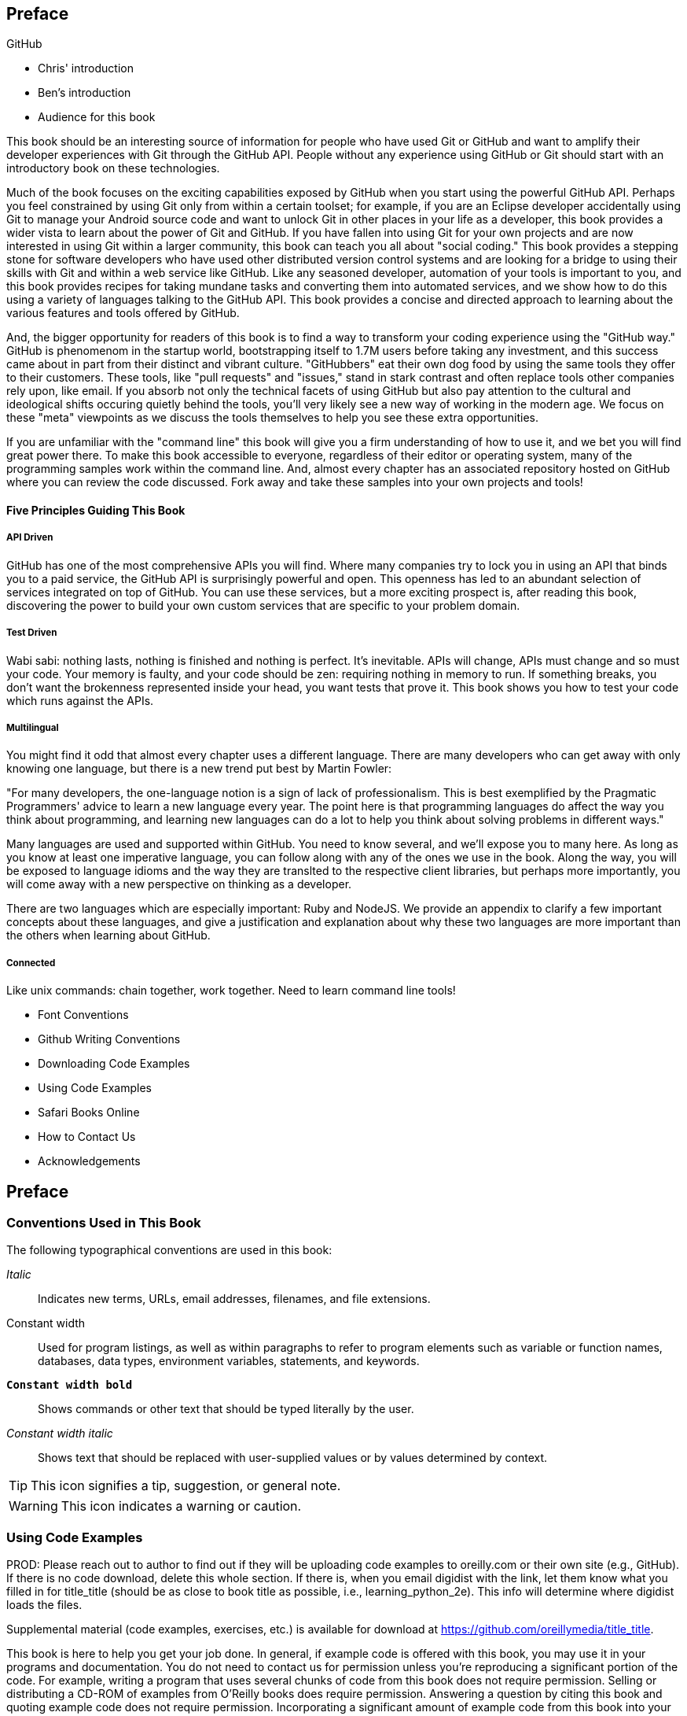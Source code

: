 [[preface]]
== Preface

GitHub 

* Chris' introduction

* Ben's introduction

* Audience for this book

This book should be an interesting source of information for people
who have used Git or GitHub and want to amplify their developer
experiences with Git through the GitHub API. People without any
experience using GitHub or Git should start with an introductory book
on these technologies. 

Much of the book focuses on the exciting capabilities exposed by
GitHub when you start using the powerful GitHub API. Perhaps you feel
constrained by using Git only from within a certain toolset; for
example, if you are an Eclipse developer accidentally using Git to
manage your Android source code and want to unlock Git in other places
in your life as a developer, this book provides a wider vista to learn
about the power of Git and GitHub. If you have fallen into using Git
for your own projects and are now interested in using Git within a
larger community, this book can teach you all about "social coding."
This book provides a stepping stone for software developers who have
used other distributed version control systems and are looking for a
bridge to using their skills with Git and within a web service like
GitHub. Like any seasoned developer, automation of your tools is
important to you, and this book provides recipes for taking mundane
tasks and converting them into automated services, and we show how to
do this using a variety of languages talking to the GitHub API. This
book provides a concise and directed approach to learning about the
various features and tools offered by GitHub. 

And, the bigger opportunity for readers of this book is to find a way
to transform your coding experience using the "GitHub way." GitHub is
phenomenom in the startup world, bootstrapping itself to 1.7M users
before taking any investment, and this success came about in part from
their distinct and vibrant culture. "GitHubbers" eat their own dog
food by using the same tools they offer to their customers. These
tools, like "pull requests" and "issues," stand in stark contrast and
often replace tools other companies rely upon, like email. If you
absorb not only the technical facets of using GitHub but also pay
attention to the cultural and ideological shifts occuring quietly
behind the tools, you'll very likely see a new way of working in the
modern age. We focus on these "meta" viewpoints as we discuss the
tools themselves to help you see these extra opportunities. 

If you are unfamiliar with the "command line" this book will give you
a firm understanding of how to use it, and we bet you will find great
power there. To make this book accessible to everyone, regardless of
their editor or operating system, many of the programming samples work
within the command line. And, almost every chapter has an associated
repository hosted on GitHub where you can review the code
discussed. Fork away and take these samples into your own projects and
tools!

==== Five Principles Guiding This Book

===== API Driven

GitHub has one of the most comprehensive APIs you will find. Where
many companies try to lock you in using an API that binds you to a
paid service, the GitHub API is surprisingly powerful and open. This
openness has led to an abundant selection of services integrated on
top of GitHub. You can use these services, but a more exciting
prospect is, after reading this book, discovering the power to build
your own custom services that are specific to your problem domain.

===== Test Driven

Wabi sabi: nothing lasts, nothing is finished and nothing is
perfect. It's inevitable. APIs will change, APIs must change and so
must your code. Your memory is faulty, and your code should be zen:
requiring nothing in memory to run. If something breaks, you don't
want the brokenness represented inside your head, you want tests that
prove it. This book shows you how to test your code which runs against
the APIs.

===== Multilingual

You might find it odd that almost every chapter uses a different
language. There are many developers who can get away with only knowing
one language, but there is a new trend put best by Martin Fowler:

"For many developers, the one-language notion is a sign of lack of
professionalism. This is best exemplified by the Pragmatic
Programmers' advice to learn a new language every year. The point here
is that programming languages do affect the way you think about
programming, and learning new languages can do a lot to help you think
about solving problems in different ways."

Many languages are used and supported within GitHub. You need to know
several, and we'll expose you to many here. As long as you know at
least one imperative language, you can follow along with any of the
ones we use in the book. Along the way, you will be exposed to
language idioms and the way they are translted to the respective
client libraries, but perhaps more importantly, you will come away
with a new perspective on thinking as a developer.

There are two languages which are especially important: Ruby and
NodeJS. We provide an appendix to clarify a few important concepts
about these languages, and give a justification and explanation about
why these two languages are more important than the others when
learning about GitHub.

===== Connected

Like unix commands: chain together, work together. Need to learn
command line tools! 

* Font Conventions

* Github Writing Conventions

* Downloading Code Examples

* Using Code Examples

* Safari Books Online

* How to Contact Us

* Acknowledgements

== Preface

=== Conventions Used in This Book

The following typographical conventions are used in this book:

_Italic_:: Indicates new terms, URLs, email addresses, filenames, and file extensions.

+Constant width+:: Used for program listings, as well as within paragraphs to refer to program elements such as variable or function names, databases, data types, environment variables, statements, and keywords.

**`Constant width bold`**:: Shows commands or other text that should be typed literally by the user.

_++Constant width italic++_:: Shows text that should be replaced with user-supplied values or by values determined by context.


[TIP]
====
This icon signifies a tip, suggestion, or general note.
====

[WARNING]
====
This icon indicates a warning or caution.
====

=== Using Code Examples
++++
<remark>PROD: Please reach out to author to find out if they will be uploading code examples to oreilly.com or their own site (e.g., GitHub). If there is no code download, delete this whole section. If there is, when you email digidist with the link, let them know what you filled in for title_title (should be as close to book title as possible, i.e., learning_python_2e). This info will determine where digidist loads the files.</remark>
++++

Supplemental material (code examples, exercises, etc.) is available for download at link:$$https://github.com/oreillymedia/title_title$$[].

This book is here to help you get your job done. In general, if example code is offered with this book, you may use it in your programs and documentation. You do not need to contact us for permission unless you’re reproducing a significant portion of the code. For example, writing a program that uses several chunks of code from this book does not require permission. Selling or distributing a CD-ROM of examples from O’Reilly books does require permission. Answering a question by citing this book and quoting example code does not require permission. Incorporating a significant amount of example code from this book into your product’s documentation does require permission.

We appreciate, but do not require, attribution. An attribution usually includes the title, author, publisher, and ISBN. For example: “_Book Title_ by Some Author (O’Reilly). Copyright 2012 Some Copyright Holder, 978-0-596-xxxx-x.”

If you feel your use of code examples falls outside fair use or the permission given above, feel free to contact us at pass:[<email>permissions@oreilly.com</email>].

=== Safari® Books Online

[role = "safarienabled"]
[NOTE]
====
pass:[<ulink role="orm:hideurl:ital" url="http://my.safaribooksonline.com/?portal=oreilly">Safari Books Online</ulink>] is an on-demand digital library that delivers expert pass:[<ulink role="orm:hideurl" url="http://www.safaribooksonline.com/content">content</ulink>] in both book and video form from the world&#8217;s leading authors in technology and business.
====

Technology professionals, software developers, web designers, and business and creative professionals use Safari Books Online as their primary resource for research, problem solving, learning, and certification training.

Safari Books Online offers a range of pass:[<ulink role="orm:hideurl" url="http://www.safaribooksonline.com/subscriptions">product mixes</ulink>] and pricing programs for pass:[<ulink role="orm:hideurl" url="http://www.safaribooksonline.com/organizations-teams">organizations</ulink>], pass:[<ulink role="orm:hideurl" url="http://www.safaribooksonline.com/government">government agencies</ulink>], and pass:[<ulink role="orm:hideurl" url="http://www.safaribooksonline.com/individuals">individuals</ulink>]. Subscribers have access to thousands of books, training videos, and prepublication manuscripts in one fully searchable database from publishers like O’Reilly Media, Prentice Hall Professional, Addison-Wesley Professional, Microsoft Press, Sams, Que, Peachpit Press, Focal Press, Cisco Press, John Wiley & Sons, Syngress, Morgan Kaufmann, IBM Redbooks, Packt, Adobe Press, FT Press, Apress, Manning, New Riders, McGraw-Hill, Jones & Bartlett, Course Technology, and dozens pass:[<ulink role="orm:hideurl" url="http://www.safaribooksonline.com/publishers">more</ulink>]. For more information about Safari Books Online, please visit us pass:[<ulink role="orm:hideurl" url="http://www.safaribooksonline.com/">online</ulink>].

=== How to Contact Us

Please address comments and questions concerning this book to the publisher:

++++
<simplelist>
<member>O’Reilly Media, Inc.</member>
<member>1005 Gravenstein Highway North</member>
<member>Sebastopol, CA 95472</member>
<member>800-998-9938 (in the United States or Canada)</member>
<member>707-829-0515 (international or local)</member>
<member>707-829-0104 (fax)</member>
</simplelist>
++++

We have a web page for this book, where we list errata, examples, and any additional information. You can access this page at link:$$http://www.oreilly.com/catalog/<catalog page>$$[].

++++
<remark>Don't forget to update the link above.</remark>
++++

To comment or ask technical questions about this book, send email to pass:[<email>bookquestions@oreilly.com</email>].

For more information about our books, courses, conferences, and news, see our website at link:$$http://www.oreilly.com$$[].

Find us on Facebook: link:$$http://facebook.com/oreilly$$[]

Follow us on Twitter: link:$$http://twitter.com/oreillymedia$$[]

Watch us on YouTube: link:$$http://www.youtube.com/oreillymedia$$[]

=== Acknowledgments

[[preface]]
Preface

* Git, What is it?

* Github, What is it?

* Font Conventions

* Github Writing Conventions

* Downloading Code Examples

* Using Code Examples

* Safari Books Online

* How to Contact Us

* Acknowledgements
